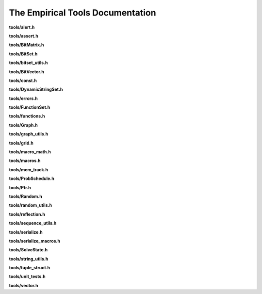 The Empirical Tools Documentation
=================================

**tools/alert.h**

.. doxygenfile:: tools/alert.h
   :project: Empirical


**tools/assert.h**

.. doxygenfile:: tools/assert.h
   :project: Empirical


**tools/BitMatrix.h**

.. doxygenfile:: tools/BitMatrix.h
   :project: Empirical


**tools/BitSet.h**

.. doxygenfile:: tools/BitSet.h
   :project: Empirical


**tools/bitset_utils.h**

.. doxygenfile:: tools/bitset_utils.h
   :project: Empirical


**tools/BitVector.h**

.. doxygenfile:: tools/BitVector.h
   :project: Empirical


**tools/const.h**

.. doxygenfile:: tools/const.h
   :project: Empirical


**tools/DynamicStringSet.h**

.. doxygenfile:: tools/DynamicStringSet.h
   :project: Empirical


**tools/errors.h**

.. doxygenfile:: tools/errors.h
   :project: Empirical


**tools/FunctionSet.h**

.. doxygenfile:: tools/FunctionSet.h
   :project: Empirical


**tools/functions.h**

.. doxygenfile:: tools/functions.h
   :project: Empirical


**tools/Graph.h**

.. doxygenfile:: tools/Graph.h
   :project: Empirical


**tools/graph_utils.h**

.. doxygenfile:: tools/graph_utils.h
   :project: Empirical


**tools/grid.h**

.. doxygenfile:: tools/grid.h
   :project: Empirical


**tools/macro_math.h**

.. doxygenfile:: tools/macro_math.h
   :project: Empirical


**tools/macros.h**

.. doxygenfile:: tools/macros.h
   :project: Empirical


**tools/mem_track.h**

.. doxygenfile:: tools/mem_track.h
   :project: Empirical


**tools/ProbSchedule.h**

.. doxygenfile:: tools/ProbSchedule.h
   :project: Empirical


**tools/Ptr.h**

.. doxygenfile:: tools/Ptr.h
   :project: Empirical


**tools/Random.h**

.. doxygenfile:: tools/Random.h
   :project: Empirical


**tools/random_utils.h**

.. doxygenfile:: tools/random_utils.h
   :project: Empirical


**tools/reflection.h**

.. doxygenfile:: tools/reflection.h
   :project: Empirical


**tools/sequence_utils.h**

.. doxygenfile:: tools/sequence_utils.h
   :project: Empirical


**tools/serialize.h**

.. doxygenfile:: tools/serialize.h
   :project: Empirical


**tools/serialize_macros.h**

.. doxygenfile:: tools/serialize_macros.h
   :project: Empirical


**tools/SolveState.h**

.. doxygenfile:: tools/SolveState.h
   :project: Empirical


**tools/string_utils.h**

.. doxygenfile:: tools/string_utils.h
   :project: Empirical


.. _tuple_struct:

**tools/tuple_struct.h**

.. doxygenfile:: tools/tuple_struct.h
   :project: Empirical


**tools/unit_tests.h**

.. doxygenfile:: tools/unit_tests.h
   :project: Empirical


**tools/vector.h**

.. doxygenfile:: tools/vector.h
   :project: Empirical
